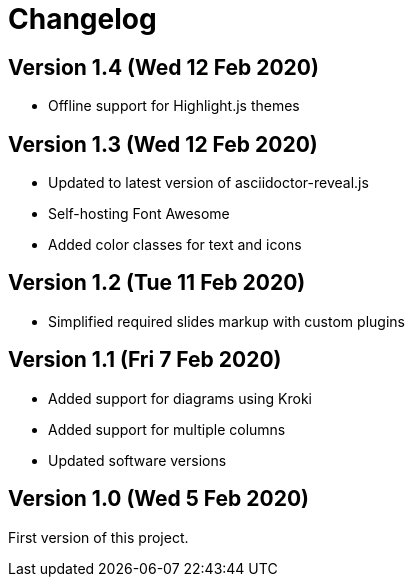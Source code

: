 = Changelog

== Version 1.4 (Wed 12 Feb 2020)

* Offline support for Highlight.js themes

== Version 1.3 (Wed 12 Feb 2020)

* Updated to latest version of asciidoctor-reveal.js
* Self-hosting Font Awesome
* Added color classes for text and icons

== Version 1.2 (Tue 11 Feb 2020)

* Simplified required slides markup with custom plugins

== Version 1.1 (Fri 7 Feb 2020)

* Added support for diagrams using Kroki
* Added support for multiple columns
* Updated software versions

== Version 1.0 (Wed 5 Feb 2020)

First version of this project.

